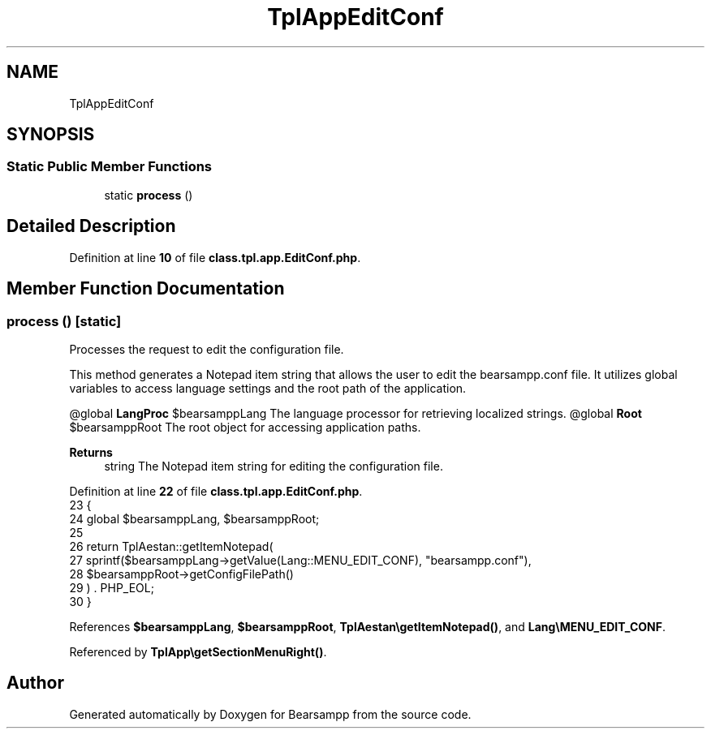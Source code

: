 .TH "TplAppEditConf" 3 "Version 2025.8.29" "Bearsampp" \" -*- nroff -*-
.ad l
.nh
.SH NAME
TplAppEditConf
.SH SYNOPSIS
.br
.PP
.SS "Static Public Member Functions"

.in +1c
.ti -1c
.RI "static \fBprocess\fP ()"
.br
.in -1c
.SH "Detailed Description"
.PP 
Definition at line \fB10\fP of file \fBclass\&.tpl\&.app\&.EditConf\&.php\fP\&.
.SH "Member Function Documentation"
.PP 
.SS "process ()\fR [static]\fP"
Processes the request to edit the configuration file\&.

.PP
This method generates a Notepad item string that allows the user to edit the \fRbearsampp\&.conf\fP file\&. It utilizes global variables to access language settings and the root path of the application\&.

.PP
@global \fBLangProc\fP $bearsamppLang The language processor for retrieving localized strings\&. @global \fBRoot\fP $bearsamppRoot The root object for accessing application paths\&. 
.PP
\fBReturns\fP
.RS 4
string The Notepad item string for editing the configuration file\&. 
.RE
.PP

.PP
Definition at line \fB22\fP of file \fBclass\&.tpl\&.app\&.EditConf\&.php\fP\&.
.nf
23     {
24         global $bearsamppLang, $bearsamppRoot;
25 
26         return TplAestan::getItemNotepad(
27             sprintf($bearsamppLang\->getValue(Lang::MENU_EDIT_CONF), "bearsampp\&.conf"),
28             $bearsamppRoot\->getConfigFilePath()
29         ) \&. PHP_EOL;
30     }
.PP
.fi

.PP
References \fB$bearsamppLang\fP, \fB$bearsamppRoot\fP, \fBTplAestan\\getItemNotepad()\fP, and \fBLang\\MENU_EDIT_CONF\fP\&.
.PP
Referenced by \fBTplApp\\getSectionMenuRight()\fP\&.

.SH "Author"
.PP 
Generated automatically by Doxygen for Bearsampp from the source code\&.
